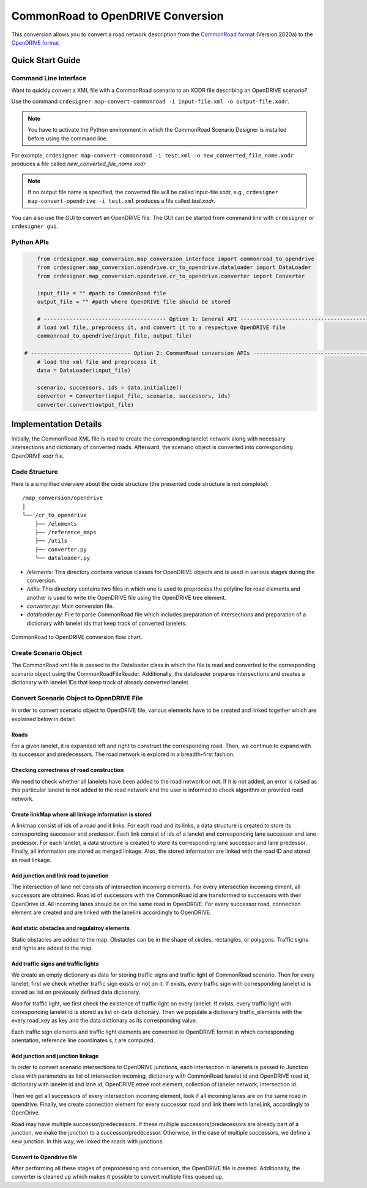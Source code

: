 .. 
  Normally, there are no heading levels assigned to certain characters as the structure is
  determined from the succession of headings. However, this convention is used in Python’s
  Style Guide for documenting which you may follow:

  # with overline, for parts
  * for chapters
  = for sections
  - for subsections
  ^ for subsubsections
  " for paragraphs

CommonRoad to OpenDRIVE Conversion
##################################

This conversion allows you to convert a road network description from the
`CommonRoad format <https://gitlab.lrz.de/tum-cps/commonroad-sc
enarios/blob/master/documentation/XML_commonRoad_2020a.pdf>`_ (Version 2020a) 
to the `OpenDRIVE format <https://www.asam.net/standards/detail/opendrive/>`_


Quick Start Guide
*****************

Command Line Interface
========================

Want to quickly convert a XML file with a CommonRoad scenario
to an XODR file describing an OpenDRIVE scenario?

Use the command
``crdesigner map-convert-commonroad -i input-file.xml -o output-file.xodr``.

.. note::
   You have to activate the Python environment in which the CommonRoad Scenario Designer is
   installed before using the command line.

For example, ``crdesigner map-convert-commonroad -i test.xml -o new_converted_file_name.xodr``
produces a file called *new_converted_file_name.xodr*

.. note::
   If no output file name is specified, the converted file will be called input-file.xodr,
   e.g., ``crdesigner map-convert-opendrive -i test.xml`` produces a file called *test.xodr*.

You can also use the GUI to convert an OpenDRIVE file.
The GUI can be started from command line with ``crdesigner`` or ``crdesigner gui``.


Python APIs
==========================================

.. code:: python

	from crdesigner.map_conversion.map_conversion_interface import commonroad_to_opendrive
	from crdesigner.map_conversion.opendrive.cr_to_opendrive.dataloader import DataLoader
	from crdesigner.map_conversion.opendrive.cr_to_opendrive.converter import Converter

	input_file = "" #path to CommonRoad file
	output_file = "" #path where OpenDRIVE file should be stored

	# -------------------------------------- Option 1: General API --------------------------------------------
	# load xml file, preprocess it, and convert it to a respective OpenDRIVE file
	commonroad_to_opendrive(input_file, output_file)

    # ------------------------------- Option 2: CommonRoad conversion APIs ------------------------------------
	# load the xml file and preprocess it
	data = DataLoader(input_file)

	scenario, successors, ids = data.initialize()
	converter = Converter(input_file, scenario, successors, ids)
	converter.convert(output_file) 


Implementation Details
**********************

Initially, the CommonRoad XML file is read to create the corresponding lanelet network along with necessary intersections and dictionary of converted roads.
Afterward, the scenario object is converted into corresponding OpenDRIVE xodr file.

Code Structure
==============
Here is a simplified overview about the code structure (the presented code
structure is not complete)::

    /map_conversion/opendrive
    │
    └── /cr_to_opendrive
        ├── /elements
        ├── /reference_maps
        ├── /utils
        ├── converter.py
        └── dataloader.py

- `/elements`: This directory contains various classes for OpenDRIVE objects and is used in various stages during the conversion.
- `/utils`: This directory contains two files in which one is used to preprocess the polyline for road elements and another is used to write the OpenDRIVE file using the OpenDRIVE tree element.
- `converter.py`: Main conversion file.
- `dataloader.py`: File to parse CommonRoad file which includes preparation of intersections and preparation of a dictionary with lanelet ids that keep track of converted lanelets.

.. _fig.layout-commonroad-to-opendrive:
.. figure:: images/commonroad_to_opendrive_flowchart.png
   :alt: Layout of the CommonRoad Scenario Designer.
   :name: fig:workflow
   :align: center

   CommonRoad to OpenDRIVE conversion flow chart.

Create Scenario Object  
======================
The CommonRoad xml file is passed to the Dataloader class
in which the file is read and converted to the corresponding scenario object
using the CommonRoadFileReader.
Additionally, the dataloader prepares intersections and creates a dictionary with lanelet IDs
that keep track of already converted lanelet.

Convert Scenario Object to OpenDRIVE File 
=========================================
In order to convert scenario object to OpenDRIVE file, various elements have to be created
and linked together which are explained below in detail:


Roads
-----
For a given lanelet, it is expanded left and right to construct the corresponding road.
Then, we continue to expand with its successor and predecessors.
The road network is explored in a breadth-first fashion.


Checking correctness of road construction
-----------------------------------------
We need to check whether all lanelets have been added to the road network or not. 
If it is not added, an error is raised as this particular lanelet is not added to the road network and the user is informed to check algorithm or provided road network.


Create linkMap where all linkage information is stored
------------------------------------------------------
A linkmap consist of ids of a road and it links. For each road and its links,
a data structure is created to store its corresponding successor and predessor. 
Each link consist of ids of a lanelet and corresponding lane successor and lane predessor.
For each lanelet, a data structure is created to store its corresponding lane successor 
and lane predessor. Finally, all information are stored as merged linkage.
Also, the stored information are linked with the road ID and stored as road linkage.


Add junction and link road to junction
--------------------------------------
The intersection of lane net consists of intersection incoming elements. 
For every intersection incoming elment, all successors are obtained.  
Road id of successors with the CommonRoad id are transformed to successors 
with their OpenDrive id.
All incoming lanes should be on the same road in OpenDRIVE.
For every successor road, connection element are created and 
are linked with the lanelink accordingly to OpenDRIVE.


Add static obstacles and regulatroy elements
--------------------------------------------
Static obstacles are added to the map. Obstacles can be in the shape of circles, rectangles, or polygons.
Traffic signs and lights are added to the map.


Add traffic signs and traffic lights
------------------------------------
We create an empty dictionary as data for storing traffic signs and traffic light of CommonRoad scenario.
Then for every lanelet, first we check whether traffic sign exists or not on it.
If exists, every traffic sign with corresponding lanelet id is stored  as list
on previously defined data dictionary.

Also for traffic light, we first check the existence of traffic light on every lanelet. 
If exists, every traffic light with corresponding lanelet id is stored  as list
on data dictionary. Then we populate a dictionary traffic_elements
with the every road_key as key and the data dictionary as its corresponding value.

Each traffic sign elements and traffic light elements are converted to OpenDRIVE format in which corresponding orientation,
reference line coordinates s, t are computed.


Add junction and junction linkage
---------------------------------
In order to convert scenario intersections to OpenDRIVE junctions, each intersection in lanenets is passed to
Junction class with parameters as list of intersection incoming, dictionary with CommonRoad lanelet id  and OpenDRIVE
road id, dictionary with lanelet id and lane id, OpenDRIVE etree root element, collection of lanelet network, intersection id.

Then we get all successors of  every intersection incoming element, look if all incoming lanes are on the same road in opendrive.
Finally, we create connection element for every successor road and link them with laneLink, accordingly to OpenDrive.

Road may have multiple successor/predecessors. If these multiple successors/predecessors are already part of a junction,
we make the junction to a successor/predecessor. Otherwise, in the case of multiple successors, we define a new junction.
In this way, we linked the roads with junctions.


Convert to Opendrive file
-------------------------
After performing all these stages of preprocessing and conversion, the OpenDRIVE file is created.
Additionally, the converter is cleaned up which makes it possible to convert multiple files queued up.
